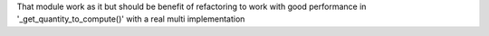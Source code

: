 That module work as it but should be benefit of refactoring to work with good performance in '_get_quantity_to_compute()' with a real multi implementation
